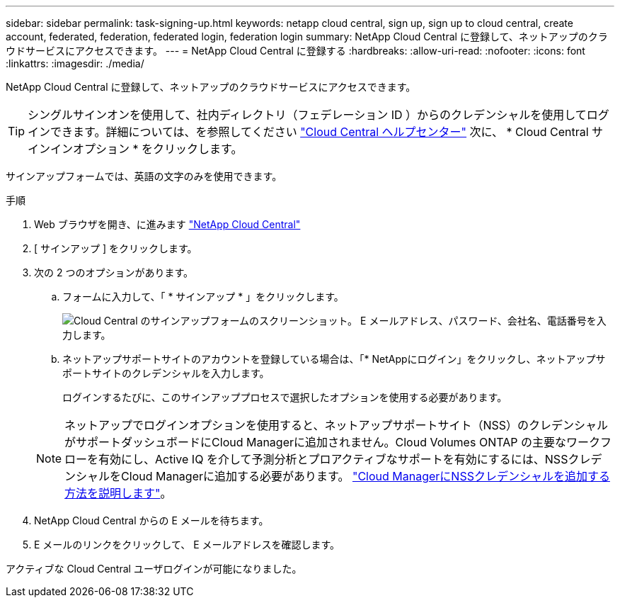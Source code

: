 ---
sidebar: sidebar 
permalink: task-signing-up.html 
keywords: netapp cloud central, sign up, sign up to cloud central, create account, federated, federation, federated login, federation login 
summary: NetApp Cloud Central に登録して、ネットアップのクラウドサービスにアクセスできます。 
---
= NetApp Cloud Central に登録する
:hardbreaks:
:allow-uri-read: 
:nofooter: 
:icons: font
:linkattrs: 
:imagesdir: ./media/


[role="lead"]
NetApp Cloud Central に登録して、ネットアップのクラウドサービスにアクセスできます。


TIP: シングルサインオンを使用して、社内ディレクトリ（フェデレーション ID ）からのクレデンシャルを使用してログインできます。詳細については、を参照してください https://cloud.netapp.com/help-center["Cloud Central ヘルプセンター"^] 次に、 * Cloud Central サインインオプション * をクリックします。

サインアップフォームでは、英語の文字のみを使用できます。

.手順
. Web ブラウザを開き、に進みます https://cloud.netapp.com/["NetApp Cloud Central"^]
. [ サインアップ ] をクリックします。
. 次の 2 つのオプションがあります。
+
.. フォームに入力して、「 * サインアップ * 」をクリックします。
+
image:screenshot-cloud-central-signup.png["Cloud Central のサインアップフォームのスクリーンショット。 E メールアドレス、パスワード、会社名、電話番号を入力します。"]

.. ネットアップサポートサイトのアカウントを登録している場合は、「* NetAppにログイン」をクリックし、ネットアップサポートサイトのクレデンシャルを入力します。
+
ログインするたびに、このサインアッププロセスで選択したオプションを使用する必要があります。

+

NOTE: ネットアップでログインオプションを使用すると、ネットアップサポートサイト（NSS）のクレデンシャルがサポートダッシュボードにCloud Managerに追加されません。Cloud Volumes ONTAP の主要なワークフローを有効にし、Active IQ を介して予測分析とプロアクティブなサポートを有効にするには、NSSクレデンシャルをCloud Managerに追加する必要があります。 link:task-adding-nss-accounts.html["Cloud ManagerにNSSクレデンシャルを追加する方法を説明します"]。



. NetApp Cloud Central からの E メールを待ちます。
. E メールのリンクをクリックして、 E メールアドレスを確認します。


アクティブな Cloud Central ユーザログインが可能になりました。
